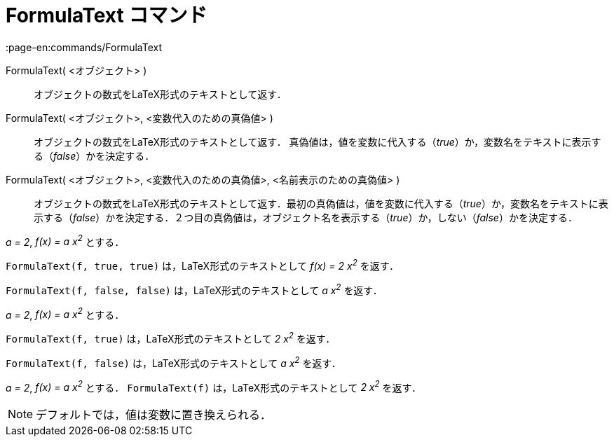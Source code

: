 = FormulaText コマンド
:page-en:commands/FormulaText
ifdef::env-github[:imagesdir: /ja/modules/ROOT/assets/images]

FormulaText( <オブジェクト> )::
  オブジェクトの数式をLaTeX形式のテキストとして返す．
FormulaText( <オブジェクト>, <変数代入のための真偽値> )::
  オブジェクトの数式をLaTeX形式のテキストとして返す．
  真偽値は，値を変数に代入する（_true_）か，変数名をテキストに表示する（_false_）かを決定する．
FormulaText( <オブジェクト>, <変数代入のための真偽値>, <名前表示のための真偽値> )::
  オブジェクトの数式をLaTeX形式のテキストとして返す．最初の真偽値は，値を変数に代入する（_true_）か，変数名をテキストに表示する（_false_）かを決定する．２つ目の真偽値は，オブジェクト名を表示する（_true_）か，しない（_false_）かを決定する．

[EXAMPLE]
====

_a = 2_, _f(x) = a x^2^_ とする．

`++FormulaText(f, true, true)++` は，LaTeX形式のテキストとして _f(x) = 2 x^2^_ を返す．

`++FormulaText(f, false, false)++` は，LaTeX形式のテキストとして _a x^2^_ を返す．

====

[EXAMPLE]
====

_a = 2_, _f(x) = a x^2^_ とする．

`++FormulaText(f, true)++` は，LaTeX形式のテキストとして _2 x^2^_ を返す．

`++FormulaText(f, false)++` は，LaTeX形式のテキストとして _a x^2^_ を返す．

====

[EXAMPLE]
====

_a = 2_, _f(x) = a x^2^_ とする． `++FormulaText(f)++` は，LaTeX形式のテキストとして _2 x^2^_ を返す．

====

[NOTE]
====

デフォルトでは，値は変数に置き換えられる．

====

